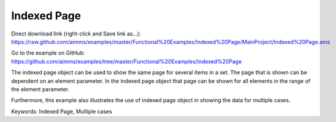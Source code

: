Indexed Page
============
.. meta::
   :keywords: Indexed Page, Multiple cases
   :description: How to use indexed page object to show the same page for several items in a set.

Direct download link (right-click and Save link as...):
https://raw.github.com/aimms/examples/master/Functional%20Examples/Indexed%20Page/MainProject/Indexed%20Page.ams

Go to the example on GitHub:
https://github.com/aimms/examples/tree/master/Functional%20Examples/Indexed%20Page

The indexed page object can be used to show the same page for several items in a set. The page that is shown can be dependent on an element parameter.  In the indexed page object that page can be shown for all elements in the range of the element parameter. 

Furthermore, this example also illustrates the use of indexed page object in showing the data for multiple cases. 

Keywords:
Indexed Page, Multiple cases


